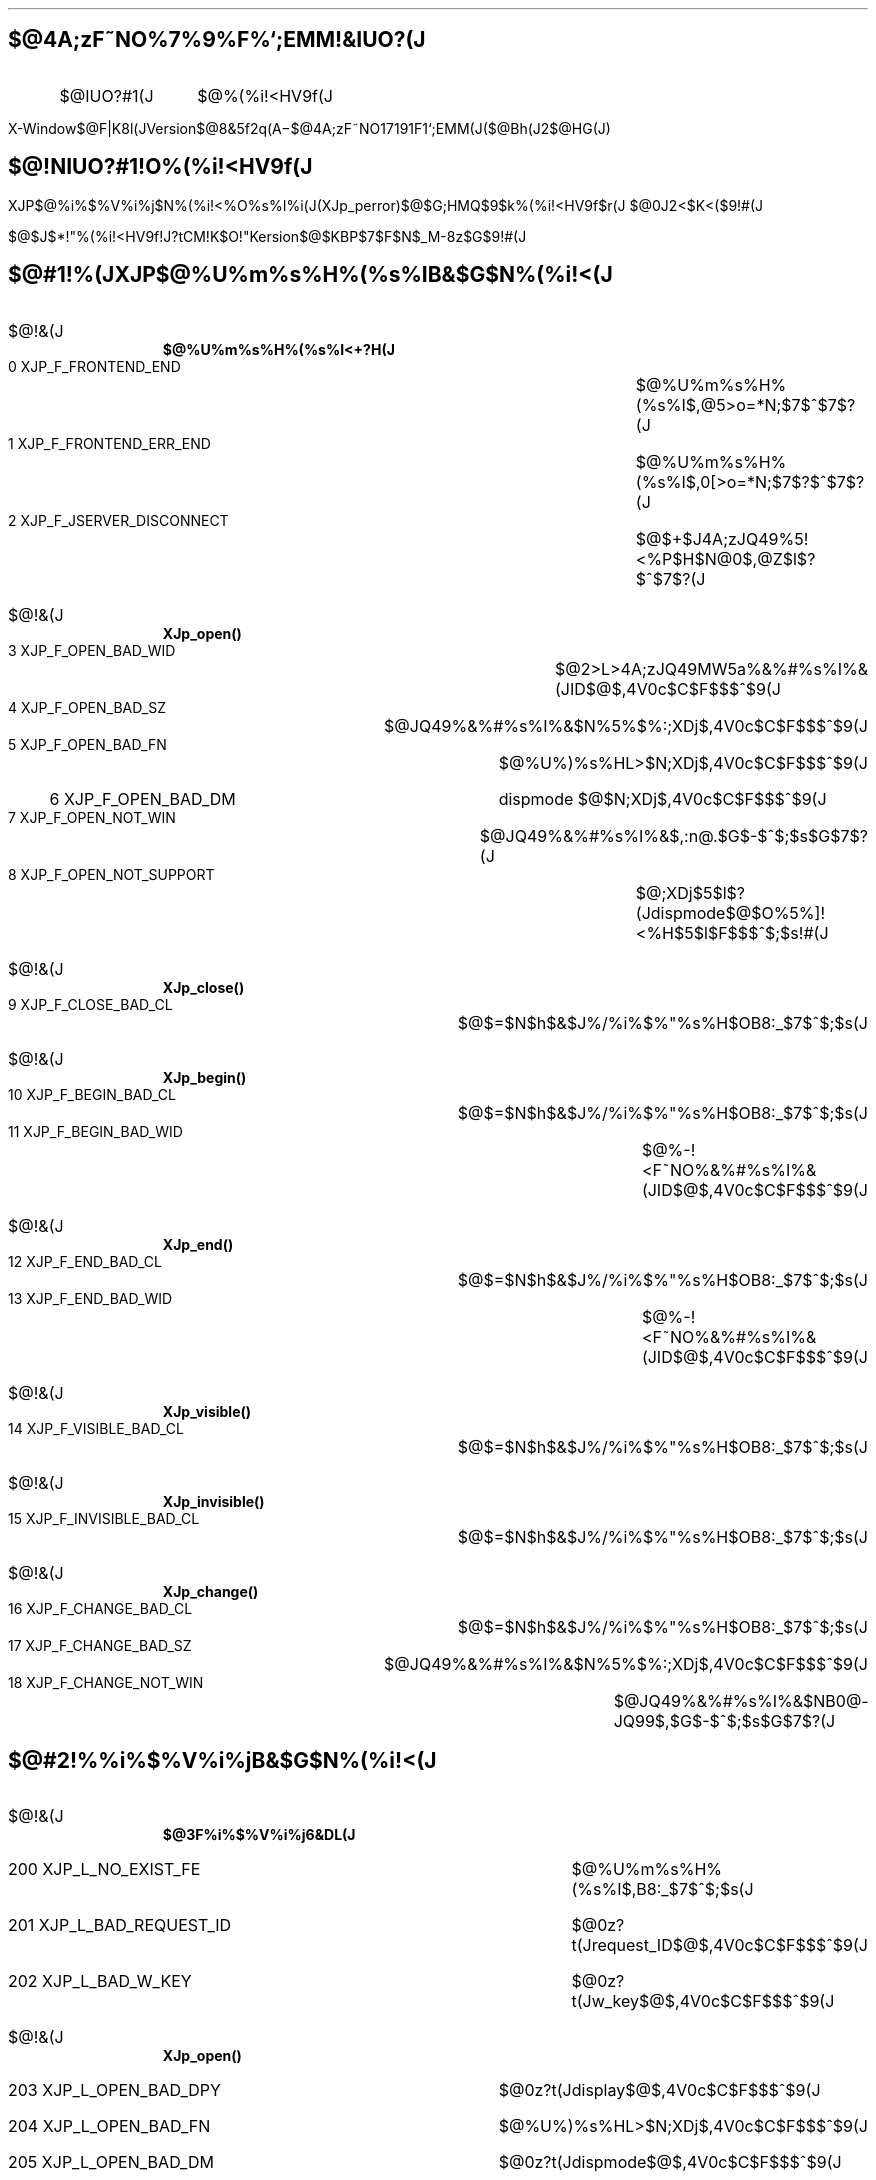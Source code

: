 .OF 'X-Window$@F|K\8l(JVersion$@8&5f2q(J'A\-%'$@4A;zF~NO%7%9%F%`;EMM(J($@Bh(J2$@HG(J)'
.EF 'X-Window$@F|K\8l(JVersion$@8&5f2q(J'A\-%'$@4A;zF~NO%7%9%F%`;EMM(J($@Bh(J2$@HG(J)'
.nr PI 2n
.LP
.sp 3
.SH
.LG
.LG
$@4A;zF~NO%7%9%F%`;EMM!&IUO?(J
.LP
.sp 2
.RS
.RS
.IP $@IUO?#1(J 10
$@%(%i!<HV9f(J
.RE
.RE
.OH ''''
.EH ''''
.bp
.SH
.LG
$@!NIUO?#1!O%(%i!<HV9f(J
.LP
XJP$@%i%$%V%i%j$N%(%i!<%O%s%I%i(J(XJp_perror)$@$G;HMQ$9$k%(%i!<HV9f$r(J
$@0J2<$K<($9!#(J
.LP
$@$J$*!"%(%i!<HV9f!J?tCM!K$O!"K\(JVersion$@$KBP$7$F$N$_M-8z$G$9!#(J
.SH
$@#1!%(JXJP$@%U%m%s%H%(%s%IB&$G$N%(%i!<(J
.IP $@!&(J 2
\fB$@%U%m%s%H%(%s%I<+?H(J\fP
.RS
.IP "  0\ XJP_F_FRONTEND_END" 40
$@%U%m%s%H%(%s%I$,@5>o=*N;$7$^$7$?(J
.IP "  1\ XJP_F_FRONTEND_ERR_END" 40
$@%U%m%s%H%(%s%I$,0[>o=*N;$7$?$^$7$?(J
.IP "  2\ XJP_F_JSERVER_DISCONNECT" 40
$@$+$J4A;zJQ49%5!<%P$H$N@\B3$,@Z$l$?$^$7$?(J
.RE
.IP $@!&(J 2
\fBXJp_open()\fP
.RS
.IP "  3\ XJP_F_OPEN_BAD_WID" 40
$@2>L>4A;zJQ49MW5a%&%#%s%I%&(JID$@$,4V0c$C$F$$$^$9(J
.IP "  4\ XJP_F_OPEN_BAD_SZ" 40
$@JQ49%&%#%s%I%&$N%5%$%:;XDj$,4V0c$C$F$$$^$9(J
.IP "  5\ XJP_F_OPEN_BAD_FN" 40
$@%U%)%s%HL>$N;XDj$,4V0c$C$F$$$^$9(J
.IP "  6\ XJP_F_OPEN_BAD_DM" 40
dispmode $@$N;XDj$,4V0c$C$F$$$^$9(J
.IP "  7\ XJP_F_OPEN_NOT_WIN" 40
$@JQ49%&%#%s%I%&$,:n@.$G$-$^$;$s$G$7$?(J
.IP "  8\ XJP_F_OPEN_NOT_SUPPORT" 40
$@;XDj$5$l$?(Jdispmode$@$O%5%]!<%H$5$l$F$$$^$;$s!#(J
.RE
.IP $@!&(J 2
\fBXJp_close()\fP
.RS
.IP "  9\ XJP_F_CLOSE_BAD_CL" 40
$@$=$N$h$&$J%/%i%$%"%s%H$OB8:_$7$^$;$s(J
.RE
.IP $@!&(J 2
\fBXJp_begin()\fP
.RS
.IP " 10\ XJP_F_BEGIN_BAD_CL" 40
$@$=$N$h$&$J%/%i%$%"%s%H$OB8:_$7$^$;$s(J
.IP " 11\ XJP_F_BEGIN_BAD_WID" 40
$@%-!<F~NO%&%#%s%I%&(JID$@$,4V0c$C$F$$$^$9(J
.RE
.IP $@!&(J 2
\fBXJp_end()\fP
.RS
.IP " 12\ XJP_F_END_BAD_CL" 40
$@$=$N$h$&$J%/%i%$%"%s%H$OB8:_$7$^$;$s(J
.IP " 13\ XJP_F_END_BAD_WID"	40
$@%-!<F~NO%&%#%s%I%&(JID$@$,4V0c$C$F$$$^$9(J
.RE
.IP $@!&(J 2
\fBXJp_visible()\fP
.RS
.IP " 14\ XJP_F_VISIBLE_BAD_CL" 40
$@$=$N$h$&$J%/%i%$%"%s%H$OB8:_$7$^$;$s(J
.RE
.IP $@!&(J 2
\fBXJp_invisible()\fP
.RS
.IP " 15\ XJP_F_INVISIBLE_BAD_CL" 40
$@$=$N$h$&$J%/%i%$%"%s%H$OB8:_$7$^$;$s(J
.RE
.IP $@!&(J 2
\fBXJp_change()\fP
.RS
.IP " 16\ XJP_F_CHANGE_BAD_CL" 40
$@$=$N$h$&$J%/%i%$%"%s%H$OB8:_$7$^$;$s(J
.IP " 17\ XJP_F_CHANGE_BAD_SZ" 40
$@JQ49%&%#%s%I%&$N%5%$%:;XDj$,4V0c$C$F$$$^$9(J
.IP " 18\ XJP_F_CHANGE_NOT_WIN" 40
$@JQ49%&%#%s%I%&$NB0@-JQ99$,$G$-$^$;$s$G$7$?(J
.RE
.SH
$@#2!%%i%$%V%i%jB&$G$N%(%i!<(J
.IP $@!&(J 2
\fB$@3F%i%$%V%i%j6&DL(J\fP
.RS
.IP "200\ XJP_L_NO_EXIST_FE" 40
$@%U%m%s%H%(%s%I$,B8:_$7$^$;$s(J
.IP "201\ XJP_L_BAD_REQUEST_ID" 40
$@0z?t(Jrequest_ID$@$,4V0c$C$F$$$^$9(J
.IP "202\ XJP_L_BAD_W_KEY" 40
$@0z?t(Jw_key$@$,4V0c$C$F$$$^$9(J
.RE
.IP $@!&(J 2
\fBXJp_open()\fP
.RS
.IP "203\ XJP_L_OPEN_BAD_DPY" 40
$@0z?t(Jdisplay$@$,4V0c$C$F$$$^$9(J
.IP "204\ XJP_L_OPEN_BAD_FN" 40
$@%U%)%s%HL>$N;XDj$,4V0c$C$F$$$^$9(J
.IP "205\ XJP_L_OPEN_BAD_DM" 40
$@0z?t(Jdispmode$@$,4V0c$C$F$$$^$9(J
.RE
.IP $@!&(J 2
\fBXJp_read()\fP
.RS
.IP "206\ XJP_L_READ_NOT_CL_EV" 40
$@0z?t(JxEv$@$N%$%Y%s%H%?%$%W$,(JClientMessage$@$G$O$"$j$^$;$s(J
.IP "207\ XJP_L_READ_NOT_FROM_FE" 40
$@0z?t(JxEv$@$N%$%Y%s%H$,%U%m%s%H%(%s%I$+$i$N$b$N$G$O$"$j$^$;$s(J
.IP "208\ XJP_L_READ_OVERFLLOW" 40
$@0z?t(Jsize$@$,>.$52a$.$^$9(J
.IP "209\ XJP_L_READ_BAD_DATA" 40
$@0z?t(JxEv$@$N%$%Y%s%HFb$KIT@5$J%G!<%?$,$"$j$^$9(J
.RE
.IP $@!&(J 2
\fBXJp_string()\fP
.RS
.IP "210\ XJP_L_STRING_NOT_CL_EV" 40
$@0z?t(JxEv$@$N%$%Y%s%H%?%$%W$,(JClientMessage$@$G$O$"$j$^$;$s(J
.IP "211\ XJP_L_STRING_NOT_FROM_FE" 40
$@0z?t(JxEv$@$N%$%Y%s%H$,%U%m%s%H%(%s%I$+$i$N$b$N$G$O$"$j$^$;$s(J
.IP "212\ XJP_L_STRING_OVERFLLOW" 40
$@0z?t(Jsize$@$,>.$52a$.$^$9(J
.IP "213\ XJP_L_STRING_BAD_CODE" 40
$@0z?t(Jcode$@$,4V0c$C$F$$$^$9(J
.IP "214\ XJP_L_STRING_BAD_DATA" 40
$@0z?t(JxEv$@$N%$%Y%s%HFb$KIT@5$J%G!<%?$,$"$j$^$9(J
.RE
.IP $@!&(J 2
\fBXJp_reset()\fP
.RS
.IP "215\ XJP_L_RESET_NOT_DN_EV" 40
$@0z?t(Jevent$@$N%$%Y%s%H%?%$%W$,(JDestroyNotify$@$G$O$"$j$^$;$s(J
.IP "216\ XJP_L_RESET_NOT_FROM_CW" 40
$@0z?t(Jevent$@$,$+$J4A;zJQ49%&%#%s%I%&$N$b$N$G$O$"$j$^$;$s(J
.RE
.IP $@!&(J 2
\fBXLookupKanjiString()\fP
.RS
.IP "200\ XJP_L_NO_EXIST_FE" 40
$@%U%m%s%H%(%s%I$,B8:_$7$^$;$s(J
.IP "401\ XJP_L_BAD_SOCK" 40
$@%=%1%C%H$,:n$l$^$;$s(J
.IP "402\ XJP_L_NOT_CONN" 40
$@%3%M%/%H$G$-$^$;$s(J
.IP "403\ XJP_L_ERR_WRITE" 40
write$@$,<:GT$7$^$7$?(J
.IP "404\ XJP_L_ERR_INTR" 40
$@%U%m%s%H%(%s%I$,JVEz$7$^$;$s(J
.IP "405\ XJP_L_ERR_MISC" 40
$@$=$NB>$N%(%i!<(J
